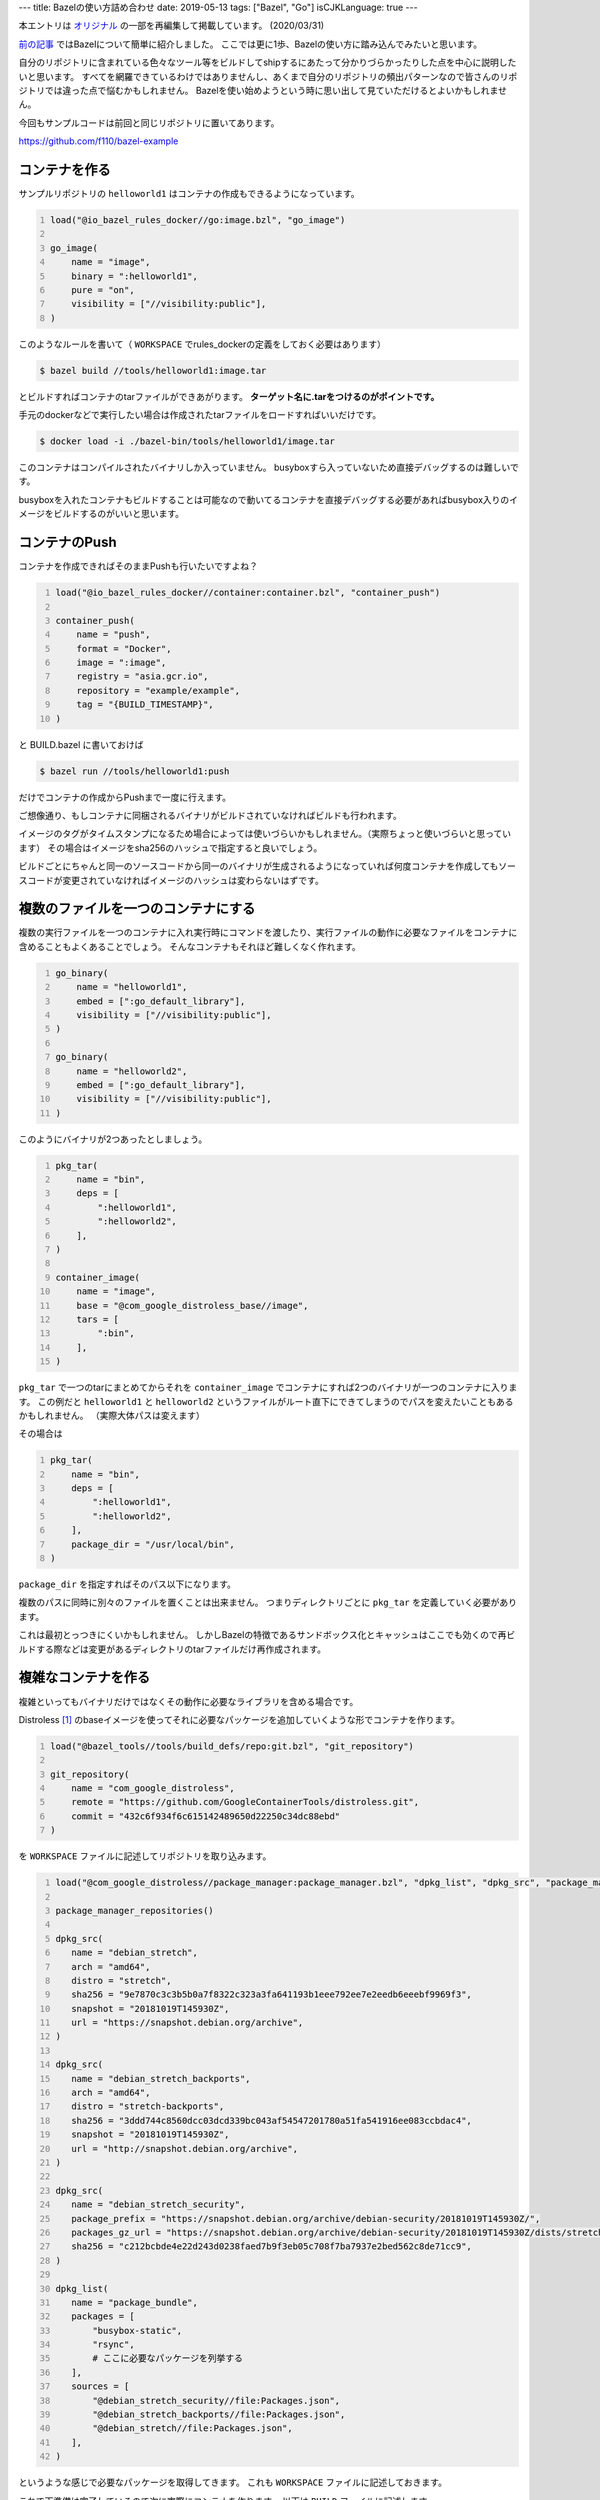 ---
title: Bazelの使い方詰め合わせ
date: 2019-05-13
tags: ["Bazel", "Go"]
isCJKLanguage: true
---

本エントリは `オリジナル <https://medium.com/mixi-developers/bazel%E3%81%AE%E4%BD%BF%E3%81%84%E6%96%B9%E8%A9%B0%E3%82%81%E5%90%88%E3%82%8F%E3%81%9B-f6784c7bb874>`_ の一部を再編集して掲載しています。 (2020/03/31)

`前の記事 <../monorepo-with-bazel>`_ ではBazelについて簡単に紹介しました。
ここでは更に1歩、Bazelの使い方に踏み込んでみたいと思います。

自分のリポジトリに含まれている色々なツール等をビルドしてshipするにあたって分かりづらかったりした点を中心に説明したいと思います。
すべてを網羅できているわけではありませんし、あくまで自分のリポジトリの頻出パターンなので皆さんのリポジトリでは違った点で悩むかもしれません。
Bazelを使い始めようという時に思い出して見ていただけるとよいかもしれません。

今回もサンプルコードは前回と同じリポジトリに置いてあります。

https://github.com/f110/bazel-example

コンテナを作る
================

サンプルリポジトリの ``helloworld1`` はコンテナの作成もできるようになっています。

.. code:: python
    :number-lines:

    load("@io_bazel_rules_docker//go:image.bzl", "go_image")

    go_image(
        name = "image",
        binary = ":helloworld1",
        pure = "on",
        visibility = ["//visibility:public"],
    )

このようなルールを書いて（ ``WORKSPACE`` でrules_dockerの定義をしておく必要はあります）

.. code:: shell

    $ bazel build //tools/helloworld1:image.tar

とビルドすればコンテナのtarファイルができあがります。 **ターゲット名に.tarをつけるのがポイントです。**

手元のdockerなどで実行したい場合は作成されたtarファイルをロードすればいいだけです。

.. code:: shell

    $ docker load -i ./bazel-bin/tools/helloworld1/image.tar

このコンテナはコンパイルされたバイナリしか入っていません。
busyboxすら入っていないため直接デバッグするのは難しいです。

busyboxを入れたコンテナもビルドすることは可能なので動いてるコンテナを直接デバッグする必要があればbusybox入りのイメージをビルドするのがいいと思います。

コンテナのPush
=================

コンテナを作成できればそのままPushも行いたいですよね？

.. code:: python
    :number-lines:

    load("@io_bazel_rules_docker//container:container.bzl", "container_push")

    container_push(
        name = "push",
        format = "Docker",
        image = ":image",
        registry = "asia.gcr.io",
        repository = "example/example",
        tag = "{BUILD_TIMESTAMP}",
    )

と BUILD.bazel に書いておけば

.. code:: shell

    $ bazel run //tools/helloworld1:push

だけでコンテナの作成からPushまで一度に行えます。

ご想像通り、もしコンテナに同梱されるバイナリがビルドされていなければビルドも行われます。

イメージのタグがタイムスタンプになるため場合によっては使いづらいかもしれません。（実際ちょっと使いづらいと思っています）
その場合はイメージをsha256のハッシュで指定すると良いでしょう。

ビルドごとにちゃんと同一のソースコードから同一のバイナリが生成されるようになっていれば何度コンテナを作成してもソースコードが変更されていなければイメージのハッシュは変わらないはずです。

複数のファイルを一つのコンテナにする
=======================================

複数の実行ファイルを一つのコンテナに入れ実行時にコマンドを渡したり、実行ファイルの動作に必要なファイルをコンテナに含めることもよくあることでしょう。
そんなコンテナもそれほど難しくなく作れます。

.. code:: python
    :number-lines:

    go_binary(
        name = "helloworld1",
        embed = [":go_default_library"],
        visibility = ["//visibility:public"],
    )

    go_binary(
        name = "helloworld2",
        embed = [":go_default_library"],
        visibility = ["//visibility:public"],
    )

このようにバイナリが2つあったとしましょう。

.. code:: python
    :number-lines:

    pkg_tar(
        name = "bin",
        deps = [
            ":helloworld1",
            ":helloworld2",
        ],
    )

    container_image(
        name = "image",
        base = "@com_google_distroless_base//image",
        tars = [
            ":bin",
        ],
    )

``pkg_tar`` で一つのtarにまとめてからそれを ``container_image`` でコンテナにすれば2つのバイナリが一つのコンテナに入ります。
この例だと ``helloworld1`` と ``helloworld2`` というファイルがルート直下にできてしまうのでパスを変えたいこともあるかもしれません。
（実際大体パスは変えます）

その場合は

.. code:: python
    :number-lines:

    pkg_tar(
        name = "bin",
        deps = [
            ":helloworld1",
            ":helloworld2",
        ],
        package_dir = "/usr/local/bin",
    )

``package_dir`` を指定すればそのパス以下になります。

複数のパスに同時に別々のファイルを置くことは出来ません。
つまりディレクトリごとに ``pkg_tar`` を定義していく必要があります。

これは最初とっつきにくいかもしれません。
しかしBazelの特徴であるサンドボックス化とキャッシュはここでも効くので再ビルドする際などは変更があるディレクトリのtarファイルだけ再作成されます。

複雑なコンテナを作る
======================

複雑といってもバイナリだけではなくその動作に必要なライブラリを含める場合です。

Distroless [#distroless]_ のbaseイメージを使ってそれに必要なパッケージを追加していくような形でコンテナを作ります。

.. code:: python
    :number-lines:

    load("@bazel_tools//tools/build_defs/repo:git.bzl", "git_repository")

    git_repository(
        name = "com_google_distroless",
        remote = "https://github.com/GoogleContainerTools/distroless.git",
        commit = "432c6f934f6c615142489650d22250c34dc88ebd"
    )

を ``WORKSPACE`` ファイルに記述してリポジトリを取り込みます。

.. code:: python
    :number-lines:

    load("@com_google_distroless//package_manager:package_manager.bzl", "dpkg_list", "dpkg_src", "package_manager_repositories")

    package_manager_repositories()

    dpkg_src(
       name = "debian_stretch",
       arch = "amd64",
       distro = "stretch",
       sha256 = "9e7870c3c3b5b0a7f8322c323a3fa641193b1eee792ee7e2eedb6eeebf9969f3",
       snapshot = "20181019T145930Z",
       url = "https://snapshot.debian.org/archive",
    )

    dpkg_src(
       name = "debian_stretch_backports",
       arch = "amd64",
       distro = "stretch-backports",
       sha256 = "3ddd744c8560dcc03dcd339bc043af54547201780a51fa541916ee083ccbdac4",
       snapshot = "20181019T145930Z",
       url = "http://snapshot.debian.org/archive",
    )

    dpkg_src(
       name = "debian_stretch_security",
       package_prefix = "https://snapshot.debian.org/archive/debian-security/20181019T145930Z/",
       packages_gz_url = "https://snapshot.debian.org/archive/debian-security/20181019T145930Z/dists/stretch/updates/main/binary-amd64/Packages.gz",
       sha256 = "c212bcbde4e22d243d0238faed7b9f3eb05c708f7ba7937e2bed562c8de71cc9",
    )

    dpkg_list(
       name = "package_bundle",
       packages = [
           "busybox-static",
           "rsync",
           # ここに必要なパッケージを列挙する
       ],
       sources = [
           "@debian_stretch_security//file:Packages.json",
           "@debian_stretch_backports//file:Packages.json",
           "@debian_stretch//file:Packages.json",
       ],
    )

というような感じで必要なパッケージを取得してきます。
これも ``WORKSPACE`` ファイルに記述しておきます。

これで下準備は完了しているので次に実際にコンテナを作ります。
以下は ``BUILD`` ファイルに記述します。

.. code:: python
    :number-lines:

    load("@io_bazel_rules_docker//container:container.bzl", "container_image")
    load("@package_bundle//file:packages.bzl", "packages")

    container_image(
       name = "image",
       base = "@com_google_distroless_base//image",
       debs = [
           packages["busybox-static"],
           packages["rsync"],
           # 他にコンテナに含めたいファイルがある場合はここに追記する
       ],
       visibility = ["//visibility:public"],
    )

Dockerfileの代替になるか
----------------------------

このようにパッケージを追加したイメージも作れますが ``Dockerfile`` の代替とするのは難しいなと感じています。

いくつも依存パッケージがあるようなコンテナの場合、非常に定義が煩雑になります。
``Dockerfile`` であれば一行 ``RUN`` を書けば済むところが何十倍も定義を書かないといけないです。

それでもBazelでコンテナを作った方が確実ではあると思います。
Bazelは誰のローカルで実行してもCI上で実行しても同じ定義ファイルからは同じコンテナイメージができます。
またコンテナの作成にはdockerは不要です。
一方docker buildした場合は実行した時間によって結果は違いますし、dockerの状態によっても結果が大きく変わってしまいます。

そんなデメリットがあってもBazelですべてのイメージを作るのは大変で ``Dockerfile`` を使っているものがいくつもあります。

パッケージを作る
===================

サンプルリポジトリには ``mysqld_exporter`` のdebパッケージを作るルールも同梱しています。

このようにバイナリがリリースされていてそのバイナリをdebパッケージとして詰め込むだけであれば非常に簡単です。

サンプルリポジトリでは

.. code:: shell

    $ bazel build //debian_packages/mysqld_exporter:package

で ``bazel-bin/debian_packages/mysqld_exporter/mysqld-exporter_0.11.0-1_amd64.deb`` ができあがります。

パッケージとして使うにはこれ以外のファイルも入れたくなるでしょう。
もちろんそれも上述の方法を応用して可能です。

テストスイートを自作してテストをする
======================================

自分のリポジトリでは設定ファイルのテストスイートを自作してそれを利用してCIもしています。
CIではテストスイートのビルドから対象となる設定ファイルを食わせて実行するところまでのすべてをBazelで行います。

これを実現するために必要なものは

#. テストスイートの実装
#. テストスイートを実行するための定義
#. テスト対象の設定ファイルを定義する

の3つです。

テストスイートの実装は引数で設定ファイルを受け取り、テストした結果に応じてexit codeが変わるものであればいいです。

テストスイートを実行するための定義が通常のビルド用の ``BUILD.bazel`` ファイルを書いたりする時とは違います。

以下のようなファイルを ``def.bzl`` として作ります。

（このコードも https://github.com/f110/bazel-example の ``test-suite`` と ``config`` ディレクトリのそれぞれに入っています）

.. code:: python
    :number-lines:

    def _example_config_test_impl(ctx):
        src = ctx.file.src
        kicker = ctx.actions.declare_file("%s_kicker.sh" % ctx.label.name)
        ctx.actions.expand_template(
            template = ctx.file._wrapper_template,
            output = kicker,
            substitutions = {
                "{executable_binary}": ctx.executable._test_suite.short_path,
                "{config_file}": src.short_path,
            },
            is_executable = True,
        )
        runfiles = ctx.runfiles(files = [kicker, ctx.executable._test_suite, src])
        return [DefaultInfo(executable = kicker, runfiles = runfiles)]

    example_config_test = rule(
        implementation = _example_config_test_impl,
        test = True,
        attrs = {
            "src": attr.label(allow_single_file = True),
            "_test_suite": attr.label(
                default = Label("//test-suite/example-suite"),
                executable = True,
                cfg = "target",
            ),
            "_wrapper_template": attr.label(
                allow_single_file = True,
                default = "kicker.tpl",
            )
        },
    )

``exmaple_config_test`` を定義します。
これには実際に実行される際に何が行われるか関数として定義され ``example_config_test`` に指定できる属性値も定義されます。

テストスイートを実行する際には直接バイナリを実行するのではなく、シェルスクリプトを作りそれを実行するようにしています。
これは引数を渡してバイナリを実行するというのが提供されていなかったのでこのようにしています。

``runfile`` という変数に動作に必要なファイルのリストを作り ``DefaultInfo()`` の引数で渡しています。
ここでは ``kicker`` シェルスクリプト、 ``ctx.executable._test_suite`` テストスイートのバイナリ、 ``src`` テスト対象のファイル、の3つを渡します。
これらのファイルがサンドボックスの中に入るためここで必要なファイルを列挙しておく必要があります。

シェルスクリプトのテンプレートとなるkicker.tplは以下のように単純にバイナリに引数をつけて実行するだけです。

.. code:: bash
    :number-lines:

    #!/bin/bash
    exec {executable_binary} {config_file}

最後にこの2つのファイルの ``BUILD.bazel`` を用意します。

.. code:: python
    :number-lines:

    filegroup(
        name = "all_rules",
        visibility = ["//visibility:public"],
    )

    exports_files(
        ["kicker.tpl"],
        visibility = ["//visibility:public"],
    )

ここまで用意できれば、最後はテスト対象の設定ファイルを定義するだけです。

.. code:: python

    load("//test-suite/example-suite/rules:def.bzl", "example_config_test")

    example_config_test(
        name = "test",
        src = "success.conf"
    )

サンプルのリポジトリであれば

.. code:: shell

    $ bazel test //config/...

でテストができることを確認できます。
``config`` ディレクトリの ``success.conf`` を ``[]`` に編集して再度テストするとテストが失敗する様子も見ることが出来ます。

Go の静的ファイル埋め込み
==============================

Go でバイナリにリソースを埋め込むというのもBazelで出来ます。
ただしBazelはリソースを埋め込んだソースファイルを生成するだけですので、実際にそれを利用したソフトウェアを構築するにはそれ以外の部分でも工夫が必要なこともあります。

例えばChat Botにも休日を与えるため祝日のデータがCSV形式で埋め込まれています。（なおこのCSVは内閣府大臣官房総務課が配布しているものを利用しています）

.. code:: python

    load("@io_bazel_rules_go//extras:embed_data.bzl", "go_embed_data")

    go_embed_data(
        name = "embed",
        srcs = [
            "//bot/data/holiday",
        ],
        visibility = ["//visibility:public"],
    )

    load("@io_bazel_rules_go//go:def.bzl", "go_library")

    go_library(
        name = "embed_data",
        srcs = [":embed"],
        importpath = "github.com/f110/bazel-example/bot/assets",
        visibility = ["//visibility:private"],
    )

    go_library(
        name = "go_default_library",
        srcs = ["dummy.go"],  # keep
        embed = [":embed_data"],  # keep
        importpath = "github.com/f110/bazel-example/bot/assets",
        visibility = ["//visibility:public"],
    )

go_embed_data で go-bindata を用いて任意のファイルを埋め込んだソースコードが生成できます。
ただしそれだけだとサンドボックス内で生成されてしまい、IDE等ではコンパイルエラーになります。
そこで定義だけの ``no_bazel.go`` を作っておきます。

.. code::

    var Data = map[string][]byte{}

しかしこの ``no_bazel.go`` はビルドからは除外したいです。
ですがgazelleを使って ``BUILD.bazel`` を生成していると勝手にビルド対象に含まれてしまいます。
そこでgazelleの **# keep がある行は変更しない** という機能をうまく利用します。

上記のサンプルコードの場合は2箇所利用しています。
一度gazelleで ``BUILD.bazel`` を生成した後、no_bazel.goを削除し # keep をつけたりするといいでしょう。

テンプレートファイルの場合
----------------------------

前述の方法でテンプレートファイル自体はバイナリに埋め込めますがそれでは開発時に不便です。
開発時は多少遅くてもリクエストのたびにテンプレートをコンパイルしてレンダリングしてくれたほうがテンプレートの修正が簡単に行えるので大変便利です。

そこで基本的に開発時は埋め込まれたテンプレートを使わず、埋め込むべきファイルのパスを設定ファイルで指定してリクエストのたびにファイルを読み込むようにしています。

これはBazelを使わない場合も同様に似たようなものを実装する必要があるので皆さんも何度か実装されたことがあるかもしれません。

番外：Remote Cache
=====================

サンドボックスでビルドやテストが実行されるBazelは生成物をキャッシュすることができます。
ローカルで2回目以降のビルドにかかる時間がすごく短いのはこのキャッシュのおかげでもあります。

そしてこのキャッシュはリモートサーバーで共有することができます。

.. code:: shell

    $ bazel test --remote_http_cache=http://bazel-cache //...

と引数にキャッシュサーバーのアドレスを渡すだけなので簡単に始められます。

キャッシュサーバーはNginxで提供されるWebDAVとキャッシュされたオブジェクトのクローラーの2つから成り立ちます。

クローラーはキャッシュの領域が減ると古いオブジェクトから目標とする容量まで削除します。
このクローラーは動作が複雑ではなかったのでサクッと自作しました。

まとめ
=======

Bazelを使ってコンテナやパッケージを作ったり、テストスイートとそれによるテストの実行方法について簡単に紹介しました。
ソフトウェアのビルドにとどまらずテストやパッケージングも一つのツールで完結することができます。

Bazelは実際に自分のリポジトリで使ってみると拡張性の高さを体感することができますし、ここで紹介したものはBazelの力のほんの一部でしかないことに気がつくかもしれません。
今までの方法と大きく違う面も多く慣れないうちは戸惑うこともあるかと思いますが、Bazel流のやり方の理解が進むと良さが分かってくるかと思います。
勘所が掴めると ``rules_*`` のSkylarkを理解するのも簡単になってきます。
自分のやりたいことを実現する直接的な方法が分からなくても ``rules_*`` を参考にすることができます。

Bazelをリポジトリ全体のビルドツールとして利用していくには主要なコミッターが最低一人はBazel流のやり方に合わせていける人である必要があると思います。
そういった点で導入の障壁の高さや学習コストの問題はあるかもしれません。
そのため、まだ誰にでもおすすめできるツールではないですが興味がある人はチャレンジしてみてください！

リンク
=========

.. [#distroless] "Distroless" Docker Images https://github.com/GoogleContainerTools/distroless
